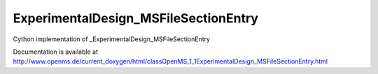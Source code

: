 ExperimentalDesign_MSFileSectionEntry
=====================================

.. py:class:: ExperimentalDesign_MSFileSectionEntry


   Bases: :py:class:`object`


Cython implementation of _ExperimentalDesign_MSFileSectionEntry


Documentation is available at http://www.openms.de/current_doxygen/html/classOpenMS_1_1ExperimentalDesign_MSFileSectionEntry.html




.. py:attribute:: ExperimentalDesign_MSFileSectionEntry.fraction




.. py:attribute:: ExperimentalDesign_MSFileSectionEntry.fraction_group




.. py:attribute:: ExperimentalDesign_MSFileSectionEntry.label




.. py:attribute:: ExperimentalDesign_MSFileSectionEntry.path




.. py:attribute:: ExperimentalDesign_MSFileSectionEntry.sample




